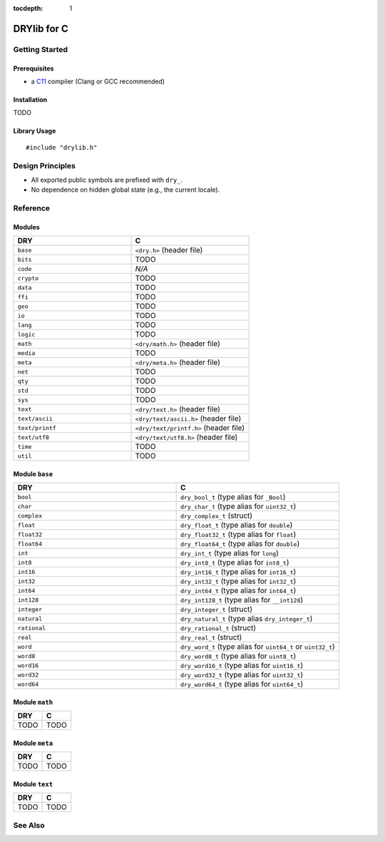 :tocdepth: 1

.. index:: pair: C; language
.. highlight:: c

************
DRYlib for C
************

.. only:: html

   .. contents::
      :local:
      :backlinks: entry
      :depth: 2

Getting Started
===============

Prerequisites
-------------

- a `C11 <https://en.wikipedia.org/wiki/C11_(C_standard_revision)>`__ compiler
  (Clang or GCC recommended)

Installation
------------

TODO

Library Usage
-------------

::

   #include "drylib.h"

Design Principles
=================

- All exported public symbols are prefixed with ``dry_``.

- No dependence on hidden global state (e.g., the current locale).

Reference
=========

Modules
-------

.. table::
   :widths: 50 50

   ====================================== ======================================
   DRY                                    C
   ====================================== ======================================
   ``base``                               ``<dry.h>`` (header file)
   ``bits``                               TODO
   ``code``                               *N/A*
   ``crypto``                             TODO
   ``data``                               TODO
   ``ffi``                                TODO
   ``geo``                                TODO
   ``io``                                 TODO
   ``lang``                               TODO
   ``logic``                              TODO
   ``math``                               ``<dry/math.h>`` (header file)
   ``media``                              TODO
   ``meta``                               ``<dry/meta.h>`` (header file)
   ``net``                                TODO
   ``qty``                                TODO
   ``std``                                TODO
   ``sys``                                TODO
   ``text``                               ``<dry/text.h>`` (header file)
   ``text/ascii``                         ``<dry/text/ascii.h>`` (header file)
   ``text/printf``                        ``<dry/text/printf.h>`` (header file)
   ``text/utf8``                          ``<dry/text/utf8.h>`` (header file)
   ``time``                               TODO
   ``util``                               TODO
   ====================================== ======================================

Module ``base``
---------------

.. table::
   :widths: 50 50

   ====================================== ======================================
   DRY                                    C
   ====================================== ======================================
   ``bool``                               ``dry_bool_t`` (type alias for ``_Bool``)
   ``char``                               ``dry_char_t`` (type alias for ``uint32_t``)
   ``complex``                            ``dry_complex_t`` (struct)
   ``float``                              ``dry_float_t`` (type alias for ``double``)
   ``float32``                            ``dry_float32_t`` (type alias for ``float``)
   ``float64``                            ``dry_float64_t`` (type alias for ``double``)
   ``int``                                ``dry_int_t`` (type alias for ``long``)
   ``int8``                               ``dry_int8_t`` (type alias for ``int8_t``)
   ``int16``                              ``dry_int16_t`` (type alias for ``int16_t``)
   ``int32``                              ``dry_int32_t`` (type alias for ``int32_t``)
   ``int64``                              ``dry_int64_t`` (type alias for ``int64_t``)
   ``int128``                             ``dry_int128_t`` (type alias for ``__int128``)
   ``integer``                            ``dry_integer_t`` (struct)
   ``natural``                            ``dry_natural_t`` (type alias ``dry_integer_t``)
   ``rational``                           ``dry_rational_t`` (struct)
   ``real``                               ``dry_real_t`` (struct)
   ``word``                               ``dry_word_t`` (type alias for ``uint64_t`` or ``uint32_t``)
   ``word8``                              ``dry_word8_t`` (type alias for ``uint8_t``)
   ``word16``                             ``dry_word16_t`` (type alias for ``uint16_t``)
   ``word32``                             ``dry_word32_t`` (type alias for ``uint32_t``)
   ``word64``                             ``dry_word64_t`` (type alias for ``uint64_t``)
   ====================================== ======================================

Module ``math``
---------------

.. table::
   :widths: 50 50

   ====================================== ======================================
   DRY                                    C
   ====================================== ======================================
   TODO                                   TODO
   ====================================== ======================================

Module ``meta``
---------------

.. table::
   :widths: 50 50

   ====================================== ======================================
   DRY                                    C
   ====================================== ======================================
   TODO                                   TODO
   ====================================== ======================================

Module ``text``
---------------

.. table::
   :widths: 50 50

   ====================================== ======================================
   DRY                                    C
   ====================================== ======================================
   TODO                                   TODO
   ====================================== ======================================

See Also
========

.. seealso::

   `Changelog <https://github.com/dryproject/drylib.c/blob/master/CHANGES.rst>`__ on GitHub
      The comprehensive version history and release notes for DRYlib for C.

   `Arto's Notes re: C <http://ar.to/notes/c>`__
      Miscellaneous notes on C.

   `Checked C <https://github.com/Microsoft/checkedc/wiki>`__
      A superset of C that adds static and dynamic checking to detect and
      prevent common programming errors such as buffer overruns and
      out-of-bounds memory accesses.

   `GLib <https://en.wikipedia.org/wiki/GLib>`__
      A comprehensive general-purpose utility library for C.

   `Apache Portable Runtime (APR) <https://en.wikipedia.org/wiki/Apache_Portable_Runtime>`__
      A cross-platform abstraction & utility library for C.

   `Netscape Portable Runtime (NSPR) <https://en.wikipedia.org/wiki/Netscape_Portable_Runtime>`__
      A cross-platform abstraction & utility library for C.
